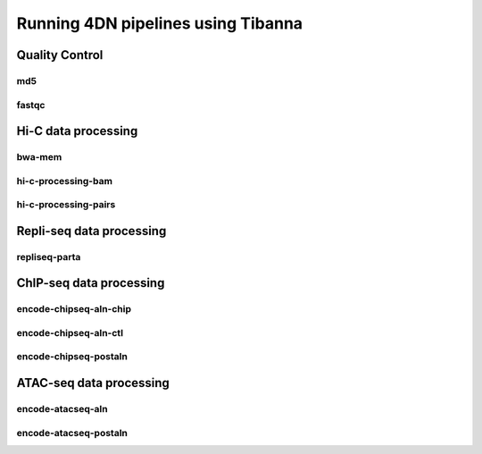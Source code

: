 ===================================
Running 4DN pipelines using Tibanna
===================================

Quality Control
+++++++++++++++

md5
---

fastqc
------

Hi-C data processing
++++++++++++++++++++

bwa-mem
-------

hi-c-processing-bam
-------------------

hi-c-processing-pairs
---------------------

Repli-seq data processing
+++++++++++++++++++++++++

repliseq-parta
--------------

ChIP-seq data processing
++++++++++++++++++++++++

encode-chipseq-aln-chip
-----------------------

encode-chipseq-aln-ctl
----------------------

encode-chipseq-postaln
----------------------

ATAC-seq data processing
++++++++++++++++++++++++

encode-atacseq-aln
------------------

encode-atacseq-postaln
----------------------


